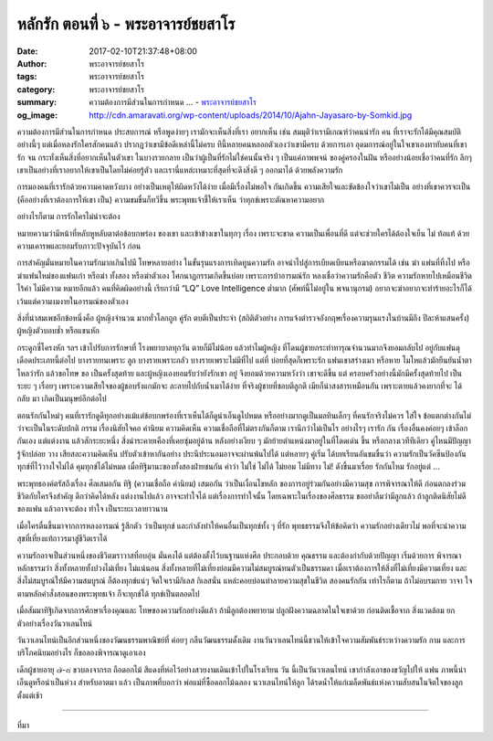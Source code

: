 หลักรัก ตอนที่ ๖ - พระอาจารย์ชยสาโร
##################################

:date: 2017-02-10T21:37:48+08:00
:author: พระอาจารย์ชยสาโร
:tags: พระอาจารย์ชยสาโร
:category: พระอาจารย์ชยสาโร
:summary: ความต้องการมีส่วนในการกำหนด ...
          - `พระอาจารย์ชยสาโร`_
:og_image: http://cdn.amaravati.org/wp-content/uploads/2014/10/Ajahn-Jayasaro-by-Somkid.jpg


ความต้องการมีส่วนในการกำหนด ประสบการณ์ หรือพูดง่ายๆ เรามักจะเห็นสิ่งที่เรา อยากเห็น เช่น สมมุติว่าเรามีเกณฑ์ว่าคนน่ารัก คน ที่เราจะรักได้มีคุณสมบัติอย่างนี้ๆ แต่เมื่อหลงรักใครสักคนแล้ว ปรากฏว่าเขามีข้อดีเหล่านี้ไม่ครบ ทีนี้หลายคนหลอกตัวเองว่าเขามีครบ ด้วยการเอา อุดมการณ์อยู่ในใจเขาเองทาทับคนที่เขารัก จน กระทั่งเห็นสิ่งที่อยากเห็นในตัวเขา ในบางรายกลาย เป็นว่าผู้เป็นที่รักไม่ใช่คนนั้นจริง ๆ เป็นแค่ภาพพจน์ ของคู่ครองในฝัน หรืออย่างน้อยเชื่อว่าคนที่รัก ลึกๆเขาเป็นอย่างที่เราอยากให้เขาเป็นโดยไม่ค่อยรู้ตัว และเรานี่แหล่ะเหมาะที่สุดที่จะดึงสิ่งดี ๆ ออกมาได้ ด้วยพลังความรัก

การมองคนที่เรารักด้วยความคาดหวังบาง อย่างเป็นเหตุให้ผิดหวังได้ง่าย เมื่อมีเรื่องไม่พอใจ กันเกิดขึ้น ความเสียใจและขัดข้องใจว่าเขาไม่เป็น อย่างที่เขาควรจะเป็น (คืออย่างที่เราต้องการให้เขา เป็น) ความขมขื่นก็ทวีขึ้น พระพุทธเจ้าชี้ให้เราเห็น ว่าทุกข์เพราะตัณหาความอยาก

อย่างไรก็ตาม การรักใครไม่น่าจะต้อง

หมายความว่ามีหน้าที่หลับหูหลับตาต่อข้อบกพร่อง ของเขา และเข้าข้างเขาในทุกๆ เรื่อง เพราะจะขาด ความเป็นเพื่อนที่ดี แต่จะช่วยใครได้ต้องใจเย็น ไม่ ท้อแท้ ด้วยความเคารพและยอมรับภาวะปัจจุบันไว้ ก่อน

การสำคัญมั่นหมายในความรักมากเกินไปมี โทษหลายอย่าง ในขั้นรุนแรงการเทิดทูนความรัก อาจนำไปสู่การเบียดเบียนหรือฆาตกรรมได้ เช่น ฆ่า แฟนที่ทิ้งไป หรือฆ่าแฟนใหม่ของแฟนเก่า หรือฆ่า ทั้งสอง หรือฆ่าตัวเอง โศกนาฏกรรมเกิดขึ้นบ่อย เพราะการบ้าอารมณ์รัก หลงเชื่อว่าความรักคือตัว ชีวิต ความรักหายไปเหมือนชีวิตไร้ค่า ไม่มีความ หมายอีกแล้ว คนที่คิดผิดอย่างนี้ เรียกว่ามี “LQ” Love Intelligence ต่ำมาก (ศัพท์นี้ไม่อยู่ใน พจนานุกรม) อยากจะฆ่าอยากจะทำร้ายอะไรก็ได้ เว้นแต่ความงมงายในอารมณ์ของตัวเอง

สิ่งที่น่าสมเพชอีกข้อหนึ่งคือ ผู้หญิงจำนวน มากทั่วโลกถูก คู่รัก ตบตีเป็นประจำ (สถิติตัวอย่าง การแจ้งตำรวจอังกฤษเรื่องความรุนแรงในบ้านมีถึง ปีละห้าแสนครั้ง) ผู้หญิงตัวบอบช้ำ หรือแขนหัก

กระดูกซี่โครงหัก ฯลฯ เข้าไปรับการรักษาที่ โรงพยาบาลทุกวัน ตายก็มีไม่น้อย แล้วทำไมผู้หญิง ที่โดนผู้ชายกระทำทารุณจำนวนมากจึงยอมกลับไป อยู่กับแฟนดุเดือดประเภทนี้ต่อไป บางรายทนเพราะ ลูก บางรายเพราะกลัว บางรายเพราะไม่มีที่ไป แต่ที่ บ่อยที่สุดก็เพราะรัก แฟนเขาสร่างเมา หรือหาย โมโหแล้วมักยืนยันน้ำตาไหลว่ารัก แล้วขอโทษ ขอ เป็นครั้งสุดท้าย และผู้หญิงเองยอมรับว่ายังรักเขา อยู่ จึงยอมด้วยความหวังว่า เขาจะดีขึ้น แต่ ครอบครัวอย่างนี้มักมีครั้งสุดท้ายไป เป็นระยะ ๆ เรื่อยๆ เพราะความเสียใจของผู้ชอบรังแกมักจะ ละลายไปกับน้ำเมาได้ง่าย ที่จริงผู้ชายที่ชอบตีลูกตี เมียก็น่าสงสารเหมือนกัน เพราะตายแล้วคงยากที่จะ ได้กลับ มา เกิดเป็นมนุษย์อีกต่อไป

ตอนรักกันใหม่ๆ คนที่เรารักดูดีทุกอย่างแม้แต่ข้อบกพร่องที่เราเห็นได้ก็ดูน่าเอ็นดูไปหมด หรืออย่างมากดูเป็นมลทินเล็กๆ ที่คนรักจริงไม่ควร ใส่ใจ ข้อแตกต่างกันไม่ว่าจะเป็นในระดับปกติ กรรม เรื่องนิสัยใจคอ ค่านิยม ความคิดเห็น ความเชื่อถือที่ไม่ตรงกันก็ตาม เรานึกว่าไม่เป็นไร อย่างไรๆ เรารัก กัน เรื่องอื่นคงค่อยๆ เข้าล็อกกันเอง แต่แต่งงาน แล้วสักระยะหนึ่ง สิ่งน่าระคายเคืองที่เคยซุ่มอยู่ด้าน หลังอย่างเงียบ ๆ มักย้ายตำแหน่งมาอยู่ในที่โดดเด่น ขึ้น หรือกลางเวทีทีเดียว คู่ไหนมีปัญญารู้จักปล่อย วาง เสียสละความคิดเห็น ปรับตัวเข้าหากันอย่าง ประนีประนอมอาจจะผ่านพ้นไปได้ แต่หลายๆ คู่เริ่ม ได้บทเรียนอันขมขื่นว่า ความรักเป็นวัคซีนป้องกัน ทุกข์ที่ไว้วางใจไม่ได้ คุมทุกข์ได้ไม่หมด เมื่อทิฐิมานะของทั้งสองฝ่ายชนกัน คำว่า ไม่ใช่ ไม่ได้ ไม่ยอม ไม่มีทาง ไม่! ดังขึ้นมาเรื่อย รักกันไหม รักอยู่แต่ ...

พระพุทธองค์ตรัสถึงเรื่อง ศีลเสมอกัน ทิฐิ (ความเชื่อถือ ค่านิยม) เสมอกัน ว่าเป็นเงื่อนไขหลัก ของการอยู่ร่วมกันอย่างมีความสุข การพิจารณาให้ดี ก่อนตกลงร่วมชีวิตกับใครจึงสำคัญ ดีกว่าคิดได้หลัง แต่งงานไปแล้ว อาจจะทำใจได้ แต่เรื่องการทำใจนั้น โดยเฉพาะในเรื่องของศีลธรรม ขออย่าลืมว่ามีลูกแล้ว ถ้าลูกติดนิสัยไม่ดีของแฟน แล้วอาจจะต้อง ทำใจ เป็นระยะเวลายาวนาน

เมื่อใครตื่นขึ้นมาจากการหลงอารมณ์ รู้สึกตัว ว่าเป็นทุกข์ และกำลังทำให้คนอื่นเป็นทุกข์ทั้ง ๆ ที่รัก พุทธธรรมจึงให้ข้อคิดว่า ความรักอย่างเดียวไม่ พอที่จะนำความสุขที่เที่ยงแท้ถาวรมาสู่ชีวิตเราได้

ความรักอาจเป็นส่วนหนึ่งของชีวิตฆราวาสที่อบอุ่น มั่นคงได้ แต่ต้องตั้งไว้บนฐานแห่งศีล ประกอบด้วย คุณธรรม และต้องกำกับด้วยปัญญา เริ่มด้วยการ พิจารณาหลักธรรมว่า สิ่งทั้งหลายทั้งปวงไม่เที่ยง ไม่แน่นอน สิ่งทั้งหลายที่ไม่เที่ยงย่อมมีความไม่สมบูรณ์ทนตัวเป็นธรรมดา เมื่อเราต้องการให้สิ่งที่ไม่เที่ยงมีความเที่ยง และสิ่งไม่สมบูรณ์ให้มีความสมบูรณ์ ก็ต้องทุกข์แน่ๆ จิตใจเรามีกิเลส กิเลสนั่น แหล่ะคอยบ่อนทำลายความสุขในชีวิต สองคนรักกัน เท่าไรก็ตาม ถ้าไม่อบรมกาย วาจา ใจ ตามหลักคำสั่งสอนของพระพุทธเจ้า ก็จะทุกข์ได้ ทุกข์เป็นตลอดไป

เมื่อสัมมาทิฐิเกิดจากการศึกษาเรื่องคุณและ โทษของความรักอย่างดีแล้ว ถ้ามีลูกต้องพยายาม ปลูกฝังความฉลาดในใจเขาด้วย ก่อนติดเชื้อจาก สิ่งแวดล้อม ยกตัวอย่างเรื่องวันวาเลนไทน์

วันวาเลนไทน์เป็นอีกส่วนหนึ่งของวัฒนธรรมพาณิชย์ที่ ค่อยๆ กลืนวัฒนธรรมดั้งเดิม งานวันวาเลนไทน์นี้ชวนให้เข้าใจความสัมพันธ์ระหว่างความรัก กาม และการบริโภคนิยมอย่างไร ก็ขอลองพิจารณาดูเอาเอง

เด็กผู้ชายอายุ ๗-๘ ขวบลงจากรถ ถือดอกไม้ สีแดงที่ห่อไว้อย่างสวยงามเดินเข้าไปในโรงเรียน วัน นี้เป็นวันวาเลนไทน์ เขากำลังเอาของขวัญไปให้ แฟน ภาพนี้น่าเอ็นดูหรือน่าเป็นห่วง สำหรับอาตมา แล้ว เป็นภาพที่บอกว่า พ่อแม่ที่ซื้อดอกไม้ฉลอง นวาเลนไทน์ให้ลูก ได้รดนํ้าให้แก่เมล็ดพันธ์แห่งความสับสนในจิตใจของลูกตั้งแต่เช้า

.. image:: https://scontent-tpe1-1.xx.fbcdn.net/v/t1.0-9/16684021_909296755873231_3997291193021561324_n.jpg?oh=27aecfb6b155f58b6fd603ca97053bef&oe=59344C23
   :align: center
   :alt: หลักรัก ตอนที่ ๖

----

ที่มา

.. raw:: html

  <iframe src="https://www.facebook.com/plugins/post.php?href=https%3A%2F%2Fwww.facebook.com%2Fpermalink.php%3Fstory_fbid%3D909296755873231%26id%3D182989118504002&width=500" width="500" height="563" style="border:none;overflow:hidden" scrolling="no" frameborder="0" allowTransparency="true"></iframe>

.. _พระอาจารย์ชยสาโร: https://th.wikipedia.org/wiki/พระฌอน_ชยสาโร
